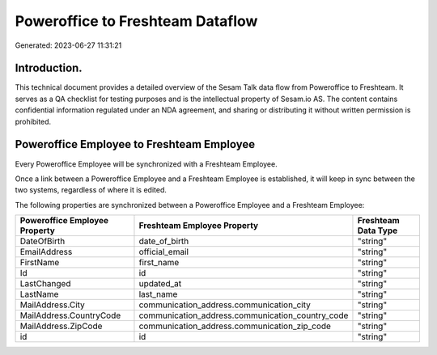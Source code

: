 =================================
Poweroffice to Freshteam Dataflow
=================================

Generated: 2023-06-27 11:31:21

Introduction.
------------

This technical document provides a detailed overview of the Sesam Talk data flow from Poweroffice to Freshteam. It serves as a QA checklist for testing purposes and is the intellectual property of Sesam.io AS. The content contains confidential information regulated under an NDA agreement, and sharing or distributing it without written permission is prohibited.

Poweroffice Employee to Freshteam Employee
------------------------------------------
Every Poweroffice Employee will be synchronized with a Freshteam Employee.

Once a link between a Poweroffice Employee and a Freshteam Employee is established, it will keep in sync between the two systems, regardless of where it is edited.

The following properties are synchronized between a Poweroffice Employee and a Freshteam Employee:

.. list-table::
   :header-rows: 1

   * - Poweroffice Employee Property
     - Freshteam Employee Property
     - Freshteam Data Type
   * - DateOfBirth
     - date_of_birth
     - "string"
   * - EmailAddress
     - official_email
     - "string"
   * - FirstName
     - first_name
     - "string"
   * - Id
     - id
     - "string"
   * - LastChanged
     - updated_at
     - "string"
   * - LastName
     - last_name
     - "string"
   * - MailAddress.City
     - communication_address.communication_city
     - "string"
   * - MailAddress.CountryCode
     - communication_address.communication_country_code
     - "string"
   * - MailAddress.ZipCode
     - communication_address.communication_zip_code
     - "string"
   * - id
     - id
     - "string"

